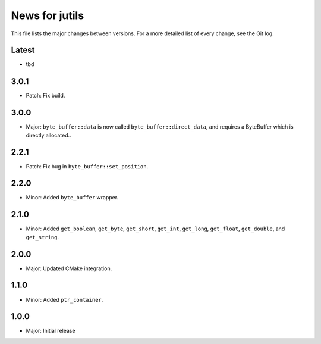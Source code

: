 News for jutils
===============

This file lists the major changes between versions. For a more detailed list of
every change, see the Git log.

Latest
------
* tbd

3.0.1
-----
* Patch: Fix build.

3.0.0
-----
* Major: ``byte_buffer::data`` is now called ``byte_buffer::direct_data``, and
  requires a ByteBuffer which is directly allocated..

2.2.1
-----
* Patch: Fix bug in ``byte_buffer::set_position``.

2.2.0
-----
* Minor: Added ``byte_buffer`` wrapper.

2.1.0
-----
* Minor: Added ``get_boolean``, ``get_byte``, ``get_short``, ``get_int``,
  ``get_long``, ``get_float``, ``get_double``, and ``get_string``.

2.0.0
-----
* Major: Updated CMake integration.

1.1.0
-----
* Minor: Added ``ptr_container``.

1.0.0
-----
* Major: Initial release
